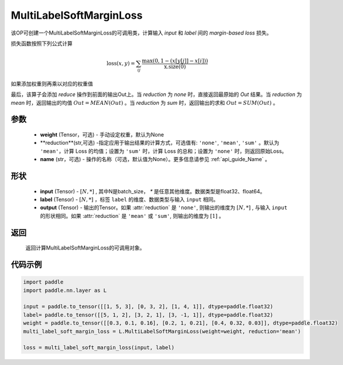 .. _cn_api_paddle_nn_MultiLabelSoftMarginLoss:

MultiLabelSoftMarginLoss
-------------------------------

.. py:class:: paddle.nn.MultiLabelSoftMarginLoss(weight:Optional=None, reduction: str = 'mean')

该OP可创建一个MultiLabelSoftMarginLoss的可调用类，计算输入 `input` 和 `label` 间的 `margin-based loss` 损失。


损失函数按照下列公式计算

.. math::
    \text{loss}(x, y) = \sum_{ij}\frac{\max(0, 1 - (x[y[j]] - x[i]))}{\text{x.size}(0)}

如果添加权重则再乘以对应的权重值


最后，该算子会添加 `reduce` 操作到前面的输出Out上。当 `reduction` 为 `none` 时，直接返回最原始的 `Out` 结果。当 `reduction` 为 `mean` 时，返回输出的均值 :math:`Out = MEAN(Out)` 。当 `reduction` 为 `sum` 时，返回输出的求和 :math:`Out = SUM(Out)` 。


参数
:::::::::
    - **weight** (Tensor，可选) - 手动设定权重，默认为None
    - **reduction**(str,可选) -指定应用于输出结果的计算方式，可选值有: ``'none'``, ``'mean'``, ``'sum'`` 。默认为 ``'mean'``，计算 Loss 的均值；设置为 ``'sum'`` 时，计算 Loss 的总和；设置为 ``'none'`` 时，则返回原始Loss。
    - **name** (str，可选) - 操作的名称（可选，默认值为None）。更多信息请参见 :ref:`api_guide_Name` 。

形状
:::::::::
    - **input** (Tensor) - :math:`[N, *]` , 其中N是batch_size， `*` 是任意其他维度。数据类型是float32、float64。
    - **label** (Tensor) - :math:`[N, *]` ，标签 ``label`` 的维度、数据类型与输入 ``input`` 相同。
    - **output** (Tensor) - 输出的Tensor。如果 :attr:`reduction` 是 ``'none'``, 则输出的维度为 :math:`[N, *]` , 与输入 ``input`` 的形状相同。如果 :attr:`reduction` 是 ``'mean'`` 或 ``'sum'``, 则输出的维度为 :math:`[1]` 。

返回
:::::::::
   返回计算MultiLabelSoftMarginLoss的可调用对象。

代码示例
:::::::::

.. code-block:: python

      import paddle
      import paddle.nn.layer as L

      input = paddle.to_tensor([[1, 5, 3], [0, 3, 2], [1, 4, 1]], dtype=paddle.float32)
      label= paddle.to_tensor([[5, 1, 2], [3, 2, 1], [3, -1, 1]], dtype=paddle.float32)
      weight = paddle.to_tensor([[0.3, 0.1, 0.16], [0.2, 1, 0.21], [0.4, 0.32, 0.03]], dtype=paddle.float32)
      multi_label_soft_margin_loss = L.MultiLabelSoftMarginLoss(weight=weight, reduction='mean')

      loss = multi_label_soft_margin_loss(input, label)
